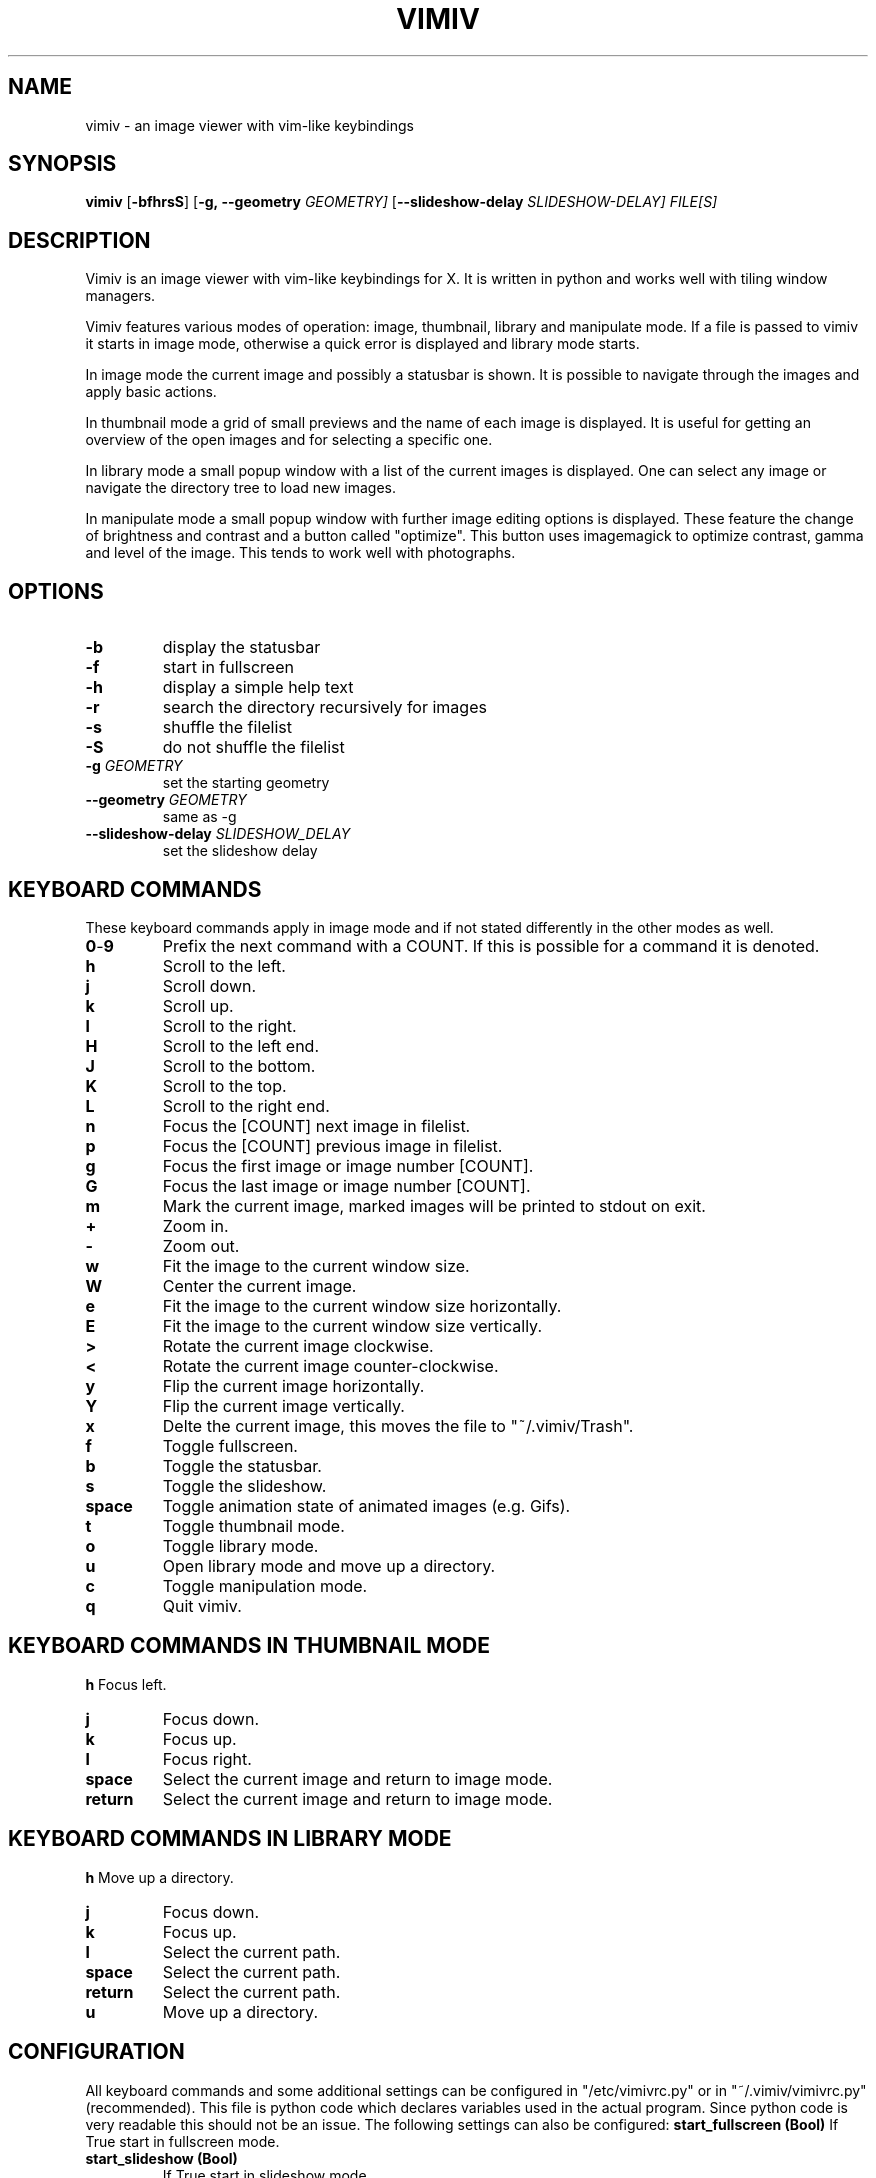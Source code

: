 .TH VIMIV 1
.SH NAME
vimiv \- an image viewer with vim-like keybindings
.SH SYNOPSIS
.B vimiv
.RB [ \-bfhrsS ]
.RB [ \-g,\ \-\-geometry
.IR GEOMETRY]
.RB [ \--slideshow-delay
.IR SLIDESHOW-DELAY]
.IR FILE[S]
.SH DESCRIPTION
Vimiv is an image viewer with vim-like keybindings for X. It is written in
python and works well with tiling window managers.
.P
Vimiv features various modes of operation: image, thumbnail, library and
manipulate mode. If a file is passed to vimiv it starts in image mode,
otherwise a quick error is displayed and library mode starts.
.P
In image mode the current image and possibly a statusbar is shown. It is
possible to navigate through the images and apply basic actions.
.P
In thumbnail mode a grid of small previews and the name of each image is
displayed. It is useful for getting an overview of the open images and for
selecting a specific one.
.P
In library mode a small popup window with a list of the current images is
displayed. One can select any image or navigate the directory tree to load new
images.
.P
In manipulate mode a small popup window with further image editing options is
displayed. These feature the change of brightness and contrast and a button
called "optimize". This button uses imagemagick to optimize contrast, gamma and
level of the image. This tends to work well with photographs.
.SH OPTIONS
.TP
.B \-b
display the statusbar
.TP
.B \-f
start in fullscreen
.TP
.B \-h
display a simple help text
.TP
.B \-r
search the directory recursively for images
.TP
.B \-s
shuffle the filelist
.TP
.B \-S
do not shuffle the filelist
.TP
.BI "\-g " GEOMETRY
set the starting geometry
.TP
.BI "\--geometry " GEOMETRY
same as \-g
.TP
.BI "\--slideshow-delay " SLIDESHOW_DELAY
set the slideshow delay
.SH KEYBOARD COMMANDS
These keyboard commands apply in image mode and if not stated differently in the
other modes as well.
.TP
.BR 0 \- 9
Prefix the next command with a COUNT. If this is possible for a command it is
denoted.
.TP
.BR h
Scroll to the left.
.TP
.BR j
Scroll down.
.TP
.BR k
Scroll up.
.TP
.BR l
Scroll to the right.
.TP
.BR H
Scroll to the left end.
.TP
.BR J
Scroll to the bottom.
.TP
.BR K
Scroll to the top.
.TP
.BR L
Scroll to the right end.
.TP
.BR n
Focus the [COUNT] next image in filelist.
.TP
.BR p
Focus the [COUNT] previous image in filelist.
.TP
.BR g
Focus the first image or image number [COUNT].
.TP
.BR G
Focus the last image or image number [COUNT].
.TP
.BR m
Mark the current image, marked images will be printed to stdout on exit.
.TP
.BR +
Zoom in.
.TP
.BR -
Zoom out.
.TP
.BR w
Fit the image to the current window size.
.TP
.BR W
Center the current image.
.TP
.BR e
Fit the image to the current window size horizontally.
.TP
.BR E
Fit the image to the current window size vertically.
.TP
.BR >
Rotate the current image clockwise.
.TP
.BR <
Rotate the current image counter-clockwise.
.TP
.BR y
Flip the current image horizontally.
.TP
.BR Y
Flip the current image vertically.
.TP
.BR x
Delte the current image, this moves the file to "~/.vimiv/Trash".
.TP
.BR f
Toggle fullscreen.
.TP
.BR b
Toggle the statusbar.
.TP
.BR s
Toggle the slideshow.
.TP
.BR space
Toggle animation state of animated images (e.g. Gifs).
.TP
.BR t
Toggle thumbnail mode.
.TP
.BR o
Toggle library mode.
.TP
.BR u
Open library mode and move up a directory.
.TP
.BR c
Toggle manipulation mode.
.TP
.BR q
Quit vimiv.
.SH KEYBOARD COMMANDS IN THUMBNAIL MODE
.BR h
Focus left.
.TP
.BR j
Focus down.
.TP
.BR k
Focus up.
.TP
.BR l
Focus right.
.TP
.BR space
Select the current image and return to image mode.
.TP
.BR return
Select the current image and return to image mode.
.SH KEYBOARD COMMANDS IN LIBRARY MODE
.BR h
Move up a directory.
.TP
.BR j
Focus down.
.TP
.BR k
Focus up.
.TP
.BR l
Select the current path.
.TP
.BR space
Select the current path.
.TP
.BR return
Select the current path.
.TP
.BR u
Move up a directory.

.SH CONFIGURATION
All keyboard commands and some additional settings can be configured in
"/etc/vimivrc.py" or in "~/.vimiv/vimivrc.py" (recommended). This file is python
code which declares variables used in the actual program. Since python code is
very readable this should not be an issue. The following settings can also be
configured:
.BR start_fullscreen\ (Bool)
If True start in fullscreen mode.
.TP
.BR start_slideshow\ (Bool)
If True start in slideshow mode.
.TP
.BR slideshow_delay\ (Float)
Specify the delay in slideshow mode.
.TP
.BR shuffle\ (Bool)
If True shuffle the images in filelist.
.TP
.BR display_bar\ (Bool)
If True show the statusbar.
.TP
.BR thumbsize\ (tuple)
Size for the thumbnails
.TP
.BR tiling_wm\ (Bool)
If True optimize behaviour for tiling window managers. Geometry will not be
parsed but vimiv will wait for the window manager to resize the window and then
update the image.
.TP
.BR geometry\ (string)
A string of the form "WIDTHxHEIGHT" which sets the default size for the image.
This is only used if tiling_wm is False
.TP
.BR recursive\ (Bool)
If True search the given directory recursively for images.
.SH THUMBNAIL CACHING
Thumbnails are cached under "~/.vimiv/Thumbnails" so they can be loaded a lot
faster.
.SH IMAGE MANIPULATION
The basic manipulations (rotate, flip, ...) are automatically also applied to
the file. The file is overwritten. The more advanced manipulations which can be
accessed in manipulation mode are only written to the actual file if one selects
"Accept changes", otherwise they are ignored.
.SH LIBRARY VIEWER
Users of "ranger" should be familiar with the concept. This library viewer will
only show files which it recognizes as images and directories as vimiv can and
should not access other files.
.SH THANKS TO
James Campos, author of Pim https://github.com/Narrat/Pim upon which Vimiv is
built.

Bert Muennich, author of sxiv https://github.com/muennich/sxiv which inspired
many of the features of vimiv.
.SH HOMEPAGE
https://github.com/karlch/vimiv

